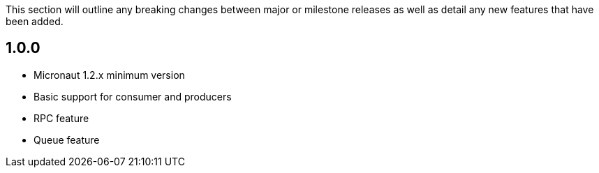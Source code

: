 This section will outline any breaking changes between major or milestone releases as well as detail any new features that have been added.

== 1.0.0

* Micronaut 1.2.x minimum version
* Basic support for consumer and producers
* RPC feature
* Queue feature

